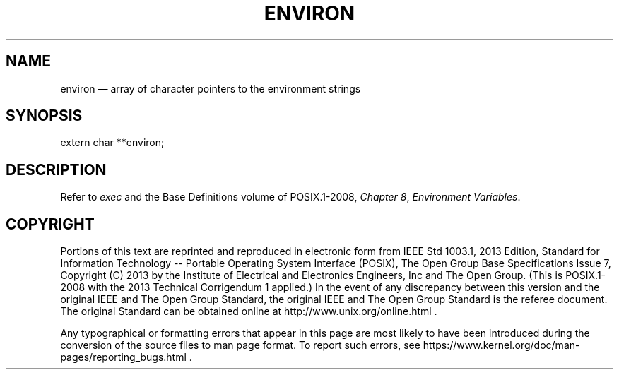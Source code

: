 '\" et
.TH ENVIRON "3" 2013 "IEEE/The Open Group" "POSIX Programmer's Manual"

.SH NAME
environ
\(em array of character pointers to the environment strings
.SH SYNOPSIS
.LP
.nf
extern char **environ;
.fi
.SH DESCRIPTION
Refer to
.IR "\fIexec\fR\^"
and the Base Definitions volume of POSIX.1\(hy2008,
.IR "Chapter 8" ", " "Environment Variables".
.SH COPYRIGHT
Portions of this text are reprinted and reproduced in electronic form
from IEEE Std 1003.1, 2013 Edition, Standard for Information Technology
-- Portable Operating System Interface (POSIX), The Open Group Base
Specifications Issue 7, Copyright (C) 2013 by the Institute of
Electrical and Electronics Engineers, Inc and The Open Group.
(This is POSIX.1-2008 with the 2013 Technical Corrigendum 1 applied.) In the
event of any discrepancy between this version and the original IEEE and
The Open Group Standard, the original IEEE and The Open Group Standard
is the referee document. The original Standard can be obtained online at
http://www.unix.org/online.html .

Any typographical or formatting errors that appear
in this page are most likely
to have been introduced during the conversion of the source files to
man page format. To report such errors, see
https://www.kernel.org/doc/man-pages/reporting_bugs.html .
